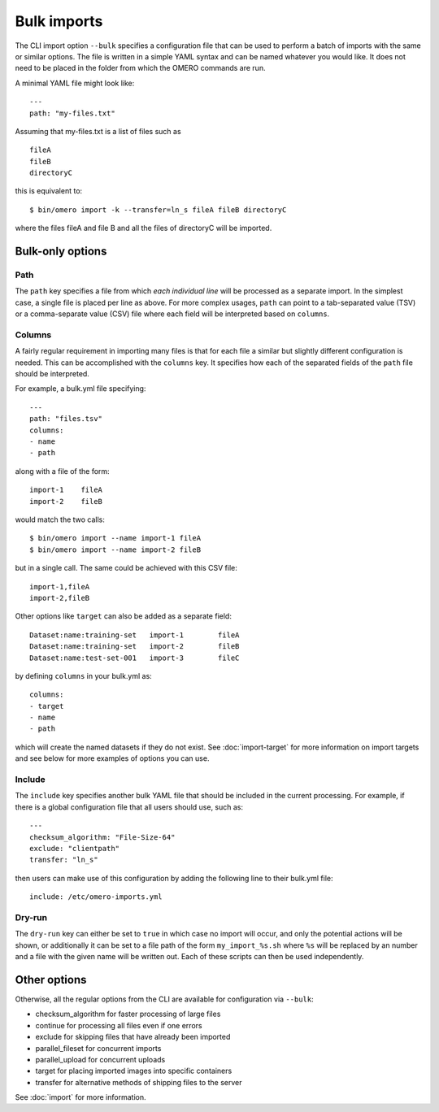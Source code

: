 Bulk imports
============

The CLI import option ``--bulk`` specifies a configuration file that
can be used to perform a batch of imports with the same or similar
options. The file is written in a simple YAML syntax and can be named
whatever you would like. It does not need to be placed in the folder
from which the OMERO commands are run.

A minimal YAML file might look like: ::

    ---
    path: "my-files.txt"

Assuming that my-files.txt is a list of files such as ::

    fileA
    fileB
    directoryC

this is equivalent to: ::

    $ bin/omero import -k --transfer=ln_s fileA fileB directoryC

where the files fileA and file B and all the files of directoryC will be imported.

Bulk-only options
-----------------

Path
^^^^

The ``path`` key specifies a file from which *each individual line*
will be processed as a separate import. In the simplest case, a single
file is placed per line as above. For more complex usages, ``path``
can point to a tab-separated value (TSV) or a comma-separate value (CSV)
file where each field will be interpreted based on ``columns``.

Columns
^^^^^^^

A fairly regular requirement in importing many files is that for
each file a similar but slightly different configuration is needed.
This can be accomplished with the ``columns`` key. It specifies how
each of the separated fields of the ``path`` file should be interpreted.

For example, a bulk.yml file specifying: ::

    ---
    path: "files.tsv"
    columns:
    - name
    - path

along with a file of the form: ::

    import-1	fileA
    import-2	fileB

would match the two calls: ::

    $ bin/omero import --name import-1 fileA
    $ bin/omero import --name import-2 fileB

but in a single call. The same could be achieved with this CSV file: ::

    import-1,fileA
    import-2,fileB

Other options like ``target`` can also be added as a separate field: ::

    Dataset:name:training-set	import-1	fileA
    Dataset:name:training-set	import-2	fileB
    Dataset:name:test-set-001	import-3	fileC

by defining ``columns`` in your bulk.yml as: ::

    columns:
    - target
    - name
    - path

which will create the named datasets if they do not exist.
See :doc:`import-target` for more information on import targets
and see below for more examples of options you can use.

Include
^^^^^^^

The ``include`` key specifies another bulk YAML file that should be
included in the current processing. For example, if there is a global
configuration file that all users should use, such as: ::

    ---
    checksum_algorithm: "File-Size-64"
    exclude: "clientpath"
    transfer: "ln_s"

then users can make use of this configuration by adding the following
line to their bulk.yml file: ::

    include: /etc/omero-imports.yml

Dry-run
^^^^^^^

The ``dry-run`` key can either be set to ``true`` in which case
no import will occur, and only the potential actions will be
shown, or additionally it can be set to a file path of the form
``my_import_%s.sh`` where ``%s`` will be replaced by an number
and a file with the given name will be written out. Each of these
scripts can then be used independently.

Other options
-------------

Otherwise, all the regular options from the CLI are available for
configuration via ``--bulk``:

- checksum_algorithm for faster processing of large files
- continue for processing all files even if one errors
- exclude for skipping files that have already been imported
- parallel_fileset for concurrent imports
- parallel_upload for concurrent uploads
- target for placing imported images into specific containers
- transfer for alternative methods of shipping files to the server

See :doc:`import` for more information.

